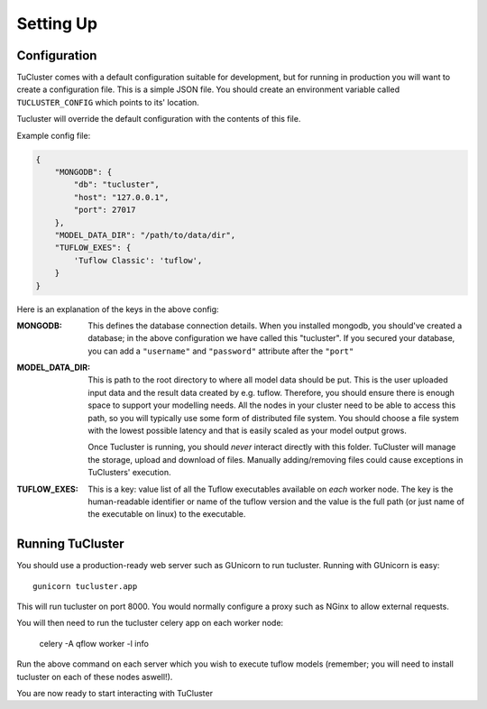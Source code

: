 

Setting Up
===========


Configuration
-------------

TuCluster comes with a default configuration suitable for development, but for running in production
you will want to create a configuration file. This is a simple JSON file. You should create an environment
variable called ``TUCLUSTER_CONFIG`` which points to its' location.

Tucluster will override the default configuration with the contents of this file.

Example config file:

.. code-block:: JSON

    {
        "MONGODB": {
            "db": "tucluster",
            "host": "127.0.0.1",
            "port": 27017
        },
        "MODEL_DATA_DIR": "/path/to/data/dir",
        "TUFLOW_EXES": {
            'Tuflow Classic': 'tuflow',
        }
    }


Here is an explanation of the keys in the above config:

:MONGODB:
    This defines the database connection details. When you installed mongodb, you should've
    created a database; in the above configuration we have called this "tucluster".
    If you secured your database, you can add a ``"username"`` and ``"password"`` attribute
    after the ``"port"``

:MODEL_DATA_DIR:
    This is path to the root directory to where all model data should be put.
    This is the user uploaded input data and the result data created by e.g. tuflow.
    Therefore, you should ensure there is enough space to support your modelling needs.
    All the nodes in your cluster need to be able to access this path, so you will typically
    use some form of distributed file system. You should choose a file system with the lowest
    possible latency and that is easily scaled as your model output grows.

    Once Tucluster is running, you should *never* interact directly with this folder. TuCluster
    will manage the storage, upload and download of files. Manually adding/removing files could
    cause exceptions in TuClusters' execution.

:TUFLOW_EXES:
    This is a key: value list of all the Tuflow executables available on *each* worker node.
    The key is the human-readable identifier or name of the tuflow version and the value is the
    full path (or just name of the executable on linux) to the executable.

Running TuCluster
-----------------

You should use a production-ready web server such as GUnicorn to run tucluster.
Running with GUnicorn is easy::

    gunicorn tucluster.app

This will run tucluster on port 8000. You would normally configure a proxy such as NGinx to allow
external requests.

You will then need to run the tucluster celery app on each worker node:

    celery -A qflow worker -l info

Run the above command on each server which you wish to execute tuflow models (remember; you will need to
install tucluster on each of these nodes aswell!).

You are now ready to start interacting with TuCluster

